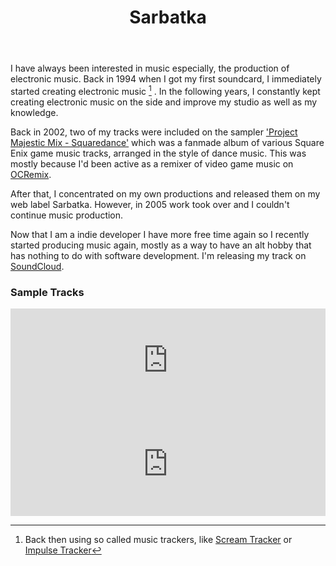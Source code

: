 #+title: Sarbatka
#+tags: Electronic Music
#+OPTIONS: toc:nil


#+ATTR_HTML: :align center
[[http://appventure.me/cimg/sarbatka.jpg]]

I have always been interested in music especially, the production of electronic music. Back in 1994 when I got my first soundcard, I immediately started creating electronic music [fn:: Back then using so called music trackers, like [[http://en.wikipedia.org/wiki/Scream_Tracker][Scream Tracker]] or [[http://en.wikipedia.org/wiki/Impulse_Tracker][Impulse Tracker]]]
. In the following years, I constantly kept creating electronic music on the side and improve my studio as well as my knowledge. 

Back in 2002, two of my tracks were included on the sampler [[http://finalfantasy.wikia.com/wiki/Project_Majestic_Mix:_Squaredance]['Project Majestic Mix - Squaredance']] which was a fanmade album of various Square Enix game music tracks, arranged in the style of dance music. This was mostly because I'd been active as a remixer of video game music on [[http://ocremix.org/artist/4292/zeratul][OCRemix]].

After that, I concentrated on my own productions and released them on my web label Sarbatka. However, in 2005 work took over and I couldn't continue music production. 

Now that I am a indie developer I have more free time again so I recently started producing music again, mostly as a way to have an alt hobby that has nothing to do with software development. I'm releasing my track on [[https://soundcloud.com/sarbatka][SoundCloud]].

*** Sample Tracks

#+BEGIN_HTML
<iframe width="100%" height="166" scrolling="no" frameborder="no" src="https://w.soundcloud.com/player/?url=https%3A//api.soundcloud.com/tracks/121334079&amp;color=ff6600&amp;auto_play=false&amp;show_artwork=true"></iframe>
#+END_HTML

#+BEGIN_HTML
<iframe width="100%" height="166" scrolling="no" frameborder="no" src="https://w.soundcloud.com/player/?url=https%3A//api.soundcloud.com/tracks/121227564&amp;color=ff6600&amp;auto_play=false&amp;show_artwork=true"></iframe>
#+END_HTML
